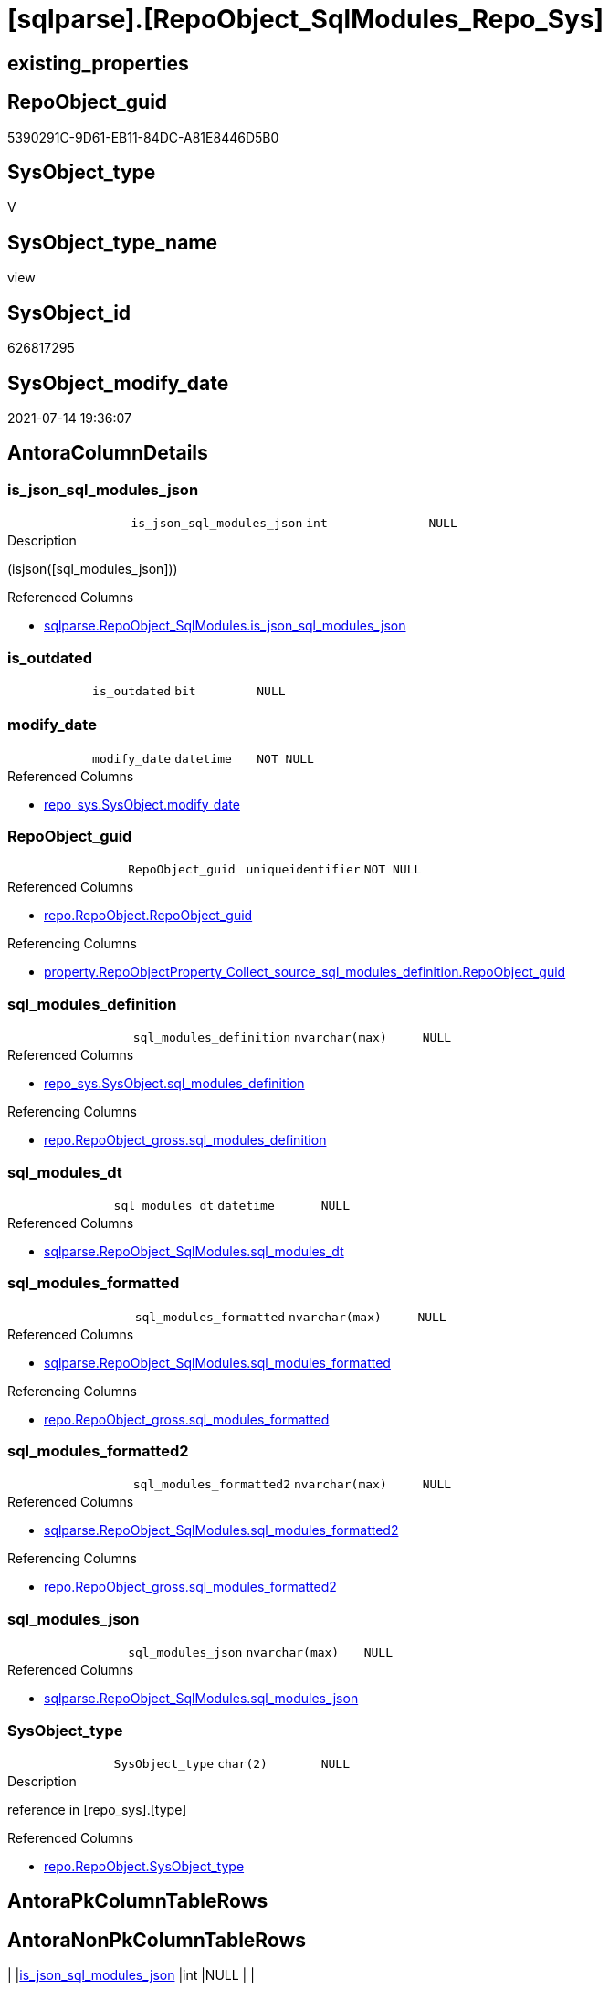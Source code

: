 = [sqlparse].[RepoObject_SqlModules_Repo_Sys]

== existing_properties

// tag::existing_properties[]
:ExistsProperty--antorareferencedlist:
:ExistsProperty--antorareferencinglist:
:ExistsProperty--referencedobjectlist:
:ExistsProperty--sql_modules_definition:
:ExistsProperty--FK:
:ExistsProperty--AntoraIndexList:
:ExistsProperty--Columns:
// end::existing_properties[]

== RepoObject_guid

// tag::RepoObject_guid[]
5390291C-9D61-EB11-84DC-A81E8446D5B0
// end::RepoObject_guid[]

== SysObject_type

// tag::SysObject_type[]
V 
// end::SysObject_type[]

== SysObject_type_name

// tag::SysObject_type_name[]
view
// end::SysObject_type_name[]

== SysObject_id

// tag::SysObject_id[]
626817295
// end::SysObject_id[]

== SysObject_modify_date

// tag::SysObject_modify_date[]
2021-07-14 19:36:07
// end::SysObject_modify_date[]

== AntoraColumnDetails

// tag::AntoraColumnDetails[]
[[column-is_json_sql_modules_json]]
=== is_json_sql_modules_json

[cols="d,m,m,m,m,d"]
|===
|
|is_json_sql_modules_json
|int
|NULL
|
|
|===

.Description
--
(isjson([sql_modules_json]))
--

.Referenced Columns
--
* xref:sqlparse.RepoObject_SqlModules.adoc#column-is_json_sql_modules_json[+sqlparse.RepoObject_SqlModules.is_json_sql_modules_json+]
--


[[column-is_outdated]]
=== is_outdated

[cols="d,m,m,m,m,d"]
|===
|
|is_outdated
|bit
|NULL
|
|
|===


[[column-modify_date]]
=== modify_date

[cols="d,m,m,m,m,d"]
|===
|
|modify_date
|datetime
|NOT NULL
|
|
|===

.Referenced Columns
--
* xref:repo_sys.SysObject.adoc#column-modify_date[+repo_sys.SysObject.modify_date+]
--


[[column-RepoObject_guid]]
=== RepoObject_guid

[cols="d,m,m,m,m,d"]
|===
|
|RepoObject_guid
|uniqueidentifier
|NOT NULL
|
|
|===

.Referenced Columns
--
* xref:repo.RepoObject.adoc#column-RepoObject_guid[+repo.RepoObject.RepoObject_guid+]
--

.Referencing Columns
--
* xref:property.RepoObjectProperty_Collect_source_sql_modules_definition.adoc#column-RepoObject_guid[+property.RepoObjectProperty_Collect_source_sql_modules_definition.RepoObject_guid+]
--


[[column-sql_modules_definition]]
=== sql_modules_definition

[cols="d,m,m,m,m,d"]
|===
|
|sql_modules_definition
|nvarchar(max)
|NULL
|
|
|===

.Referenced Columns
--
* xref:repo_sys.SysObject.adoc#column-sql_modules_definition[+repo_sys.SysObject.sql_modules_definition+]
--

.Referencing Columns
--
* xref:repo.RepoObject_gross.adoc#column-sql_modules_definition[+repo.RepoObject_gross.sql_modules_definition+]
--


[[column-sql_modules_dt]]
=== sql_modules_dt

[cols="d,m,m,m,m,d"]
|===
|
|sql_modules_dt
|datetime
|NULL
|
|
|===

.Referenced Columns
--
* xref:sqlparse.RepoObject_SqlModules.adoc#column-sql_modules_dt[+sqlparse.RepoObject_SqlModules.sql_modules_dt+]
--


[[column-sql_modules_formatted]]
=== sql_modules_formatted

[cols="d,m,m,m,m,d"]
|===
|
|sql_modules_formatted
|nvarchar(max)
|NULL
|
|
|===

.Referenced Columns
--
* xref:sqlparse.RepoObject_SqlModules.adoc#column-sql_modules_formatted[+sqlparse.RepoObject_SqlModules.sql_modules_formatted+]
--

.Referencing Columns
--
* xref:repo.RepoObject_gross.adoc#column-sql_modules_formatted[+repo.RepoObject_gross.sql_modules_formatted+]
--


[[column-sql_modules_formatted2]]
=== sql_modules_formatted2

[cols="d,m,m,m,m,d"]
|===
|
|sql_modules_formatted2
|nvarchar(max)
|NULL
|
|
|===

.Referenced Columns
--
* xref:sqlparse.RepoObject_SqlModules.adoc#column-sql_modules_formatted2[+sqlparse.RepoObject_SqlModules.sql_modules_formatted2+]
--

.Referencing Columns
--
* xref:repo.RepoObject_gross.adoc#column-sql_modules_formatted2[+repo.RepoObject_gross.sql_modules_formatted2+]
--


[[column-sql_modules_json]]
=== sql_modules_json

[cols="d,m,m,m,m,d"]
|===
|
|sql_modules_json
|nvarchar(max)
|NULL
|
|
|===

.Referenced Columns
--
* xref:sqlparse.RepoObject_SqlModules.adoc#column-sql_modules_json[+sqlparse.RepoObject_SqlModules.sql_modules_json+]
--


[[column-SysObject_type]]
=== SysObject_type

[cols="d,m,m,m,m,d"]
|===
|
|SysObject_type
|char(2)
|NULL
|
|
|===

.Description
--
reference in [repo_sys].[type]
--

.Referenced Columns
--
* xref:repo.RepoObject.adoc#column-SysObject_type[+repo.RepoObject.SysObject_type+]
--


// end::AntoraColumnDetails[]

== AntoraPkColumnTableRows

// tag::AntoraPkColumnTableRows[]










// end::AntoraPkColumnTableRows[]

== AntoraNonPkColumnTableRows

// tag::AntoraNonPkColumnTableRows[]
|
|<<column-is_json_sql_modules_json>>
|int
|NULL
|
|

|
|<<column-is_outdated>>
|bit
|NULL
|
|

|
|<<column-modify_date>>
|datetime
|NOT NULL
|
|

|
|<<column-RepoObject_guid>>
|uniqueidentifier
|NOT NULL
|
|

|
|<<column-sql_modules_definition>>
|nvarchar(max)
|NULL
|
|

|
|<<column-sql_modules_dt>>
|datetime
|NULL
|
|

|
|<<column-sql_modules_formatted>>
|nvarchar(max)
|NULL
|
|

|
|<<column-sql_modules_formatted2>>
|nvarchar(max)
|NULL
|
|

|
|<<column-sql_modules_json>>
|nvarchar(max)
|NULL
|
|

|
|<<column-SysObject_type>>
|char(2)
|NULL
|
|

// end::AntoraNonPkColumnTableRows[]

== AntoraIndexList

// tag::AntoraIndexList[]

[[index-idx_RepoObject_SqlModules_Repo_Sys_1]]
=== idx_RepoObject_SqlModules_Repo_Sys++__++1

* IndexSemanticGroup: xref:index/IndexSemanticGroup.adoc#_repoobject_guid[RepoObject_guid]
+
--
* <<column-RepoObject_guid>>; uniqueidentifier
--
* PK, Unique, Real: 0, 0, 0

// end::AntoraIndexList[]

== AntoraParameterList

// tag::AntoraParameterList[]

// end::AntoraParameterList[]

== AdocUspSteps

// tag::adocuspsteps[]

// end::adocuspsteps[]


== AntoraReferencedList

// tag::antorareferencedlist[]
* xref:repo.RepoObject.adoc[]
* xref:repo_sys.SysObject.adoc[]
* xref:sqlparse.RepoObject_SqlModules.adoc[]
// end::antorareferencedlist[]


== AntoraReferencingList

// tag::antorareferencinglist[]
* xref:property.RepoObjectProperty_Collect_source_sql_modules_definition.adoc[]
* xref:repo.RepoObject_gross.adoc[]
// end::antorareferencinglist[]


== exampleUsage

// tag::exampleusage[]

// end::exampleusage[]


== exampleUsage_2

// tag::exampleusage_2[]

// end::exampleusage_2[]


== exampleWrong_Usage

// tag::examplewrong_usage[]

// end::examplewrong_usage[]


== has_execution_plan_issue

// tag::has_execution_plan_issue[]

// end::has_execution_plan_issue[]


== has_get_referenced_issue

// tag::has_get_referenced_issue[]

// end::has_get_referenced_issue[]


== has_history

// tag::has_history[]

// end::has_history[]


== has_history_columns

// tag::has_history_columns[]

// end::has_history_columns[]


== is_persistence

// tag::is_persistence[]

// end::is_persistence[]


== is_persistence_check_duplicate_per_pk

// tag::is_persistence_check_duplicate_per_pk[]

// end::is_persistence_check_duplicate_per_pk[]


== is_persistence_check_for_empty_source

// tag::is_persistence_check_for_empty_source[]

// end::is_persistence_check_for_empty_source[]


== is_persistence_delete_changed

// tag::is_persistence_delete_changed[]

// end::is_persistence_delete_changed[]


== is_persistence_delete_missing

// tag::is_persistence_delete_missing[]

// end::is_persistence_delete_missing[]


== is_persistence_insert

// tag::is_persistence_insert[]

// end::is_persistence_insert[]


== is_persistence_truncate

// tag::is_persistence_truncate[]

// end::is_persistence_truncate[]


== is_persistence_update_changed

// tag::is_persistence_update_changed[]

// end::is_persistence_update_changed[]


== is_repo_managed

// tag::is_repo_managed[]

// end::is_repo_managed[]


== microsoft_database_tools_support

// tag::microsoft_database_tools_support[]

// end::microsoft_database_tools_support[]


== MS_Description

// tag::ms_description[]

// end::ms_description[]


== persistence_source_RepoObject_fullname

// tag::persistence_source_repoobject_fullname[]

// end::persistence_source_repoobject_fullname[]


== persistence_source_RepoObject_fullname2

// tag::persistence_source_repoobject_fullname2[]

// end::persistence_source_repoobject_fullname2[]


== persistence_source_RepoObject_guid

// tag::persistence_source_repoobject_guid[]

// end::persistence_source_repoobject_guid[]


== persistence_source_RepoObject_xref

// tag::persistence_source_repoobject_xref[]

// end::persistence_source_repoobject_xref[]


== pk_index_guid

// tag::pk_index_guid[]

// end::pk_index_guid[]


== pk_IndexPatternColumnDatatype

// tag::pk_indexpatterncolumndatatype[]

// end::pk_indexpatterncolumndatatype[]


== pk_IndexPatternColumnName

// tag::pk_indexpatterncolumnname[]

// end::pk_indexpatterncolumnname[]


== pk_IndexSemanticGroup

// tag::pk_indexsemanticgroup[]

// end::pk_indexsemanticgroup[]


== ReferencedObjectList

// tag::referencedobjectlist[]
* [repo].[RepoObject]
* [repo_sys].[SysObject]
* [sqlparse].[RepoObject_SqlModules]
// end::referencedobjectlist[]


== usp_persistence_RepoObject_guid

// tag::usp_persistence_repoobject_guid[]

// end::usp_persistence_repoobject_guid[]


== UspParameters

// tag::uspparameters[]

// end::uspparameters[]


== sql_modules_definition

// tag::sql_modules_definition[]
[source,sql]
----

CREATE View sqlparse.RepoObject_SqlModules_Repo_Sys
As
--
Select
    ro.RepoObject_guid
  ----when outdated, use original [sql_modules_definition], otherwise use saved [sql_modules_definition]
  --, [sql_modules_definition] = CASE 
  -- WHEN (
  --   [ros].[sql_modules_dt] IS NULL
  --   OR [ros].[sql_modules_dt] < [so].[modify_date]
  --   )
  --  THEN [so].[sql_modules_definition]
  -- ELSE [ros].[sql_modules_definition]
  -- END
  , so.sql_modules_definition
  , ros.sql_modules_dt
  --, [ros].[sql_modules_antora]
  , ros.sql_modules_formatted
  , ros.sql_modules_formatted2
  , ros.sql_modules_json
  , ros.is_json_sql_modules_json
  , so.modify_date
  , ro.SysObject_type
  , is_outdated = Cast(Case
                           When
                           (
                               ros.sql_modules_dt Is Null
                               Or ros.sql_modules_dt < so.modify_date
                           )
                               Then
                               1
                           Else
                               0
                       End As Bit)
From
    repo.RepoObject                    As ro
    Inner Join
        repo_sys.SysObject             As so
            On
            --ro.RepoObject_guid  = so.SysObject_RepoObject_guid
            so.SysObject_fullname2 = ro.SysObject_fullname2

    Left Join
        sqlparse.RepoObject_SqlModules As ros
            On
            ros.RepoObject_guid    = ro.RepoObject_guid
Where
    Not so.sql_modules_definition Is Null;

----
// end::sql_modules_definition[]



